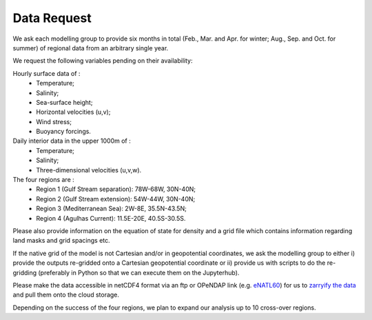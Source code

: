 Data Request
============

We ask each modelling group to provide six months in total (Feb., Mar. and Apr. for winter; Aug., Sep. and Oct. for summer)
of regional data from an arbitrary single year.

We request the following variables pending on their availability:

Hourly surface data of :
 * Temperature;
 * Salinity;
 * Sea-surface height;
 * Horizontal velocities (u,v);
 * Wind stress;
 * Buoyancy forcings.

Daily interior data in the upper 1000m of :
 * Temperature;
 * Salinity;
 * Three-dimensional velocities (u,v,w).

The four regions are :
 * Region 1 (Gulf Stream separation): 78W-68W, 30N-40N;
 * Region 2 (Gulf Stream extension): 54W-44W, 30N-40N;
 * Region 3 (Mediterranean Sea): 2W-8E, 35.5N-43.5N;
 * Region 4 (Agulhas Current): 11.5E-20E, 40.5S-30.5S.

Please also provide information on the equation of state for density
and a grid file which contains information regarding land masks and grid spacings etc.

If the native grid of the model is not Cartesian and/or in geopotential coordinates, we ask the modelling group to either i) provide the outputs re-gridded onto a Cartesian geopotential coordinate
or
ii) provide us with scripts to do the re-gridding (preferably in Python so that we can execute them on the Jupyterhub).

Please make the data accessible in netCDF4 format via an ftp or OPeNDAP link (e.g. `eNATL60 <https://ige-meom-opendap.univ-grenoble-alpes.fr/thredds/catalog/meomopendap/extract/SWOT-Adac/catalog.html>`_)
for us to `zarryify the data <https://pangeo-forge.readthedocs.io/en/latest/tutorials/netcdf_zarr_sequential.html>`_ and pull them onto the cloud storage.

Depending on the success of the four regions, we plan to expand our analysis up to 10 cross-over regions.
